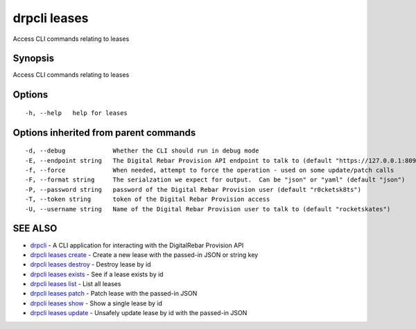 drpcli leases
=============

Access CLI commands relating to leases

Synopsis
--------

Access CLI commands relating to leases

Options
-------

::

      -h, --help   help for leases

Options inherited from parent commands
--------------------------------------

::

      -d, --debug             Whether the CLI should run in debug mode
      -E, --endpoint string   The Digital Rebar Provision API endpoint to talk to (default "https://127.0.0.1:8092")
      -f, --force             When needed, attempt to force the operation - used on some update/patch calls
      -F, --format string     The serialzation we expect for output.  Can be "json" or "yaml" (default "json")
      -P, --password string   password of the Digital Rebar Provision user (default "r0cketsk8ts")
      -T, --token string      token of the Digital Rebar Provision access
      -U, --username string   Name of the Digital Rebar Provision user to talk to (default "rocketskates")

SEE ALSO
--------

-  `drpcli <drpcli.html>`__ - A CLI application for interacting with the
   DigitalRebar Provision API
-  `drpcli leases create <drpcli_leases_create.html>`__ - Create a new
   lease with the passed-in JSON or string key
-  `drpcli leases destroy <drpcli_leases_destroy.html>`__ - Destroy
   lease by id
-  `drpcli leases exists <drpcli_leases_exists.html>`__ - See if a lease
   exists by id
-  `drpcli leases list <drpcli_leases_list.html>`__ - List all leases
-  `drpcli leases patch <drpcli_leases_patch.html>`__ - Patch lease with
   the passed-in JSON
-  `drpcli leases show <drpcli_leases_show.html>`__ - Show a single
   lease by id
-  `drpcli leases update <drpcli_leases_update.html>`__ - Unsafely
   update lease by id with the passed-in JSON

